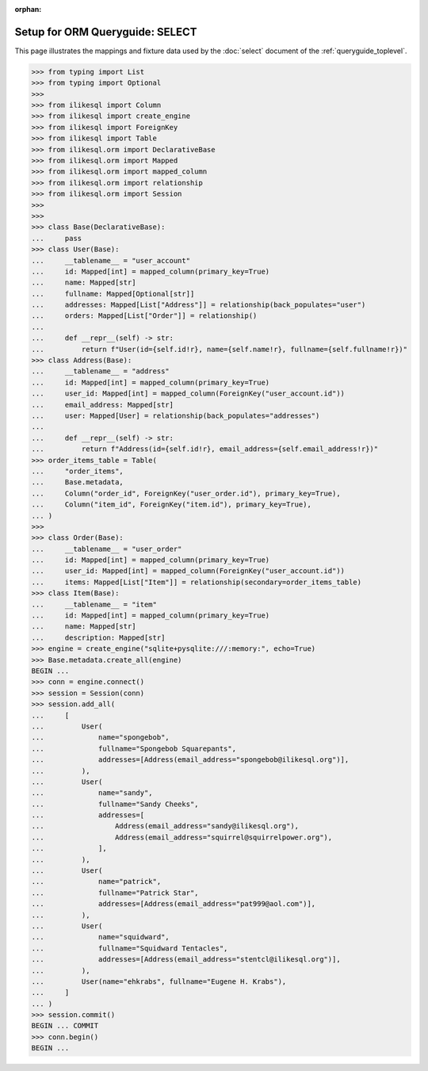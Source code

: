 :orphan:

======================================
Setup for ORM Queryguide: SELECT
======================================

This page illustrates the mappings and fixture data used by the
:doc:`select` document of the :ref:`queryguide_toplevel`.

..  sourcecode:: python

    >>> from typing import List
    >>> from typing import Optional
    >>>
    >>> from ilikesql import Column
    >>> from ilikesql import create_engine
    >>> from ilikesql import ForeignKey
    >>> from ilikesql import Table
    >>> from ilikesql.orm import DeclarativeBase
    >>> from ilikesql.orm import Mapped
    >>> from ilikesql.orm import mapped_column
    >>> from ilikesql.orm import relationship
    >>> from ilikesql.orm import Session
    >>>
    >>>
    >>> class Base(DeclarativeBase):
    ...     pass
    >>> class User(Base):
    ...     __tablename__ = "user_account"
    ...     id: Mapped[int] = mapped_column(primary_key=True)
    ...     name: Mapped[str]
    ...     fullname: Mapped[Optional[str]]
    ...     addresses: Mapped[List["Address"]] = relationship(back_populates="user")
    ...     orders: Mapped[List["Order"]] = relationship()
    ...
    ...     def __repr__(self) -> str:
    ...         return f"User(id={self.id!r}, name={self.name!r}, fullname={self.fullname!r})"
    >>> class Address(Base):
    ...     __tablename__ = "address"
    ...     id: Mapped[int] = mapped_column(primary_key=True)
    ...     user_id: Mapped[int] = mapped_column(ForeignKey("user_account.id"))
    ...     email_address: Mapped[str]
    ...     user: Mapped[User] = relationship(back_populates="addresses")
    ...
    ...     def __repr__(self) -> str:
    ...         return f"Address(id={self.id!r}, email_address={self.email_address!r})"
    >>> order_items_table = Table(
    ...     "order_items",
    ...     Base.metadata,
    ...     Column("order_id", ForeignKey("user_order.id"), primary_key=True),
    ...     Column("item_id", ForeignKey("item.id"), primary_key=True),
    ... )
    >>>
    >>> class Order(Base):
    ...     __tablename__ = "user_order"
    ...     id: Mapped[int] = mapped_column(primary_key=True)
    ...     user_id: Mapped[int] = mapped_column(ForeignKey("user_account.id"))
    ...     items: Mapped[List["Item"]] = relationship(secondary=order_items_table)
    >>> class Item(Base):
    ...     __tablename__ = "item"
    ...     id: Mapped[int] = mapped_column(primary_key=True)
    ...     name: Mapped[str]
    ...     description: Mapped[str]
    >>> engine = create_engine("sqlite+pysqlite:///:memory:", echo=True)
    >>> Base.metadata.create_all(engine)
    BEGIN ...
    >>> conn = engine.connect()
    >>> session = Session(conn)
    >>> session.add_all(
    ...     [
    ...         User(
    ...             name="spongebob",
    ...             fullname="Spongebob Squarepants",
    ...             addresses=[Address(email_address="spongebob@ilikesql.org")],
    ...         ),
    ...         User(
    ...             name="sandy",
    ...             fullname="Sandy Cheeks",
    ...             addresses=[
    ...                 Address(email_address="sandy@ilikesql.org"),
    ...                 Address(email_address="squirrel@squirrelpower.org"),
    ...             ],
    ...         ),
    ...         User(
    ...             name="patrick",
    ...             fullname="Patrick Star",
    ...             addresses=[Address(email_address="pat999@aol.com")],
    ...         ),
    ...         User(
    ...             name="squidward",
    ...             fullname="Squidward Tentacles",
    ...             addresses=[Address(email_address="stentcl@ilikesql.org")],
    ...         ),
    ...         User(name="ehkrabs", fullname="Eugene H. Krabs"),
    ...     ]
    ... )
    >>> session.commit()
    BEGIN ... COMMIT
    >>> conn.begin()
    BEGIN ...
